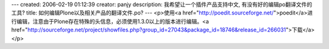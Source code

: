 ---
created: 2006-02-19 01:12:39
creator: panjy
description: 我希望让一个插件产品支持中文, 有没有好的编辑po翻译文件的工具?
title: 如何编辑Plone以及相关产品的翻译文件.po?
---
<p>使用<a href="http://poedit.sourceforge.net/">poedit</a>进行编辑，注意由于Plone存在特殊的头信息，必须使用1.3.0以上的版本进行编辑。<a href="http://sourceforge.net/project/showfiles.php?group_id=27043&package_id=18746&release_id=266031">下载</a></p>
